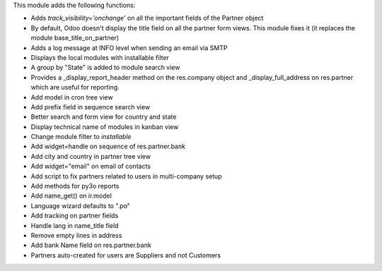 This module adds the following functions:

* Adds *track_visibility='onchange'* on all the important fields of the Partner object
* By default, Odoo doesn't display the title field on all the partner form views. This module fixes it (it replaces the module base_title_on_partner)
* Adds a log message at INFO level when sending an email via SMTP
* Displays the local modules with installable filter
* A group by "State" is added to module search view
* Provides a _display_report_header method on the res.company object and _display_full_address on res.partner which are useful for reporting.
* Add model in cron tree view
* Add prefix field in sequence search view
* Better search and form view for country and state
* Display technical name of modules in kanban view
* Change module filter to `installable`
* Add widget=handle on sequence of res.partner.bank
* Add city and country in partner tree view
* Add widget="email" on email of contacts
* Add script to fix partners related to users in multi-company setup
* Add methods for py3o reports
* Add name_get() on ir.model
* Language wizard defaults to ".po"
* Add tracking on partner fields
* Handle lang in name_title field
* Remove empty lines in address
* Add bank Name field on res.partner.bank
* Partners auto-created for users are Suppliers and not Customers
